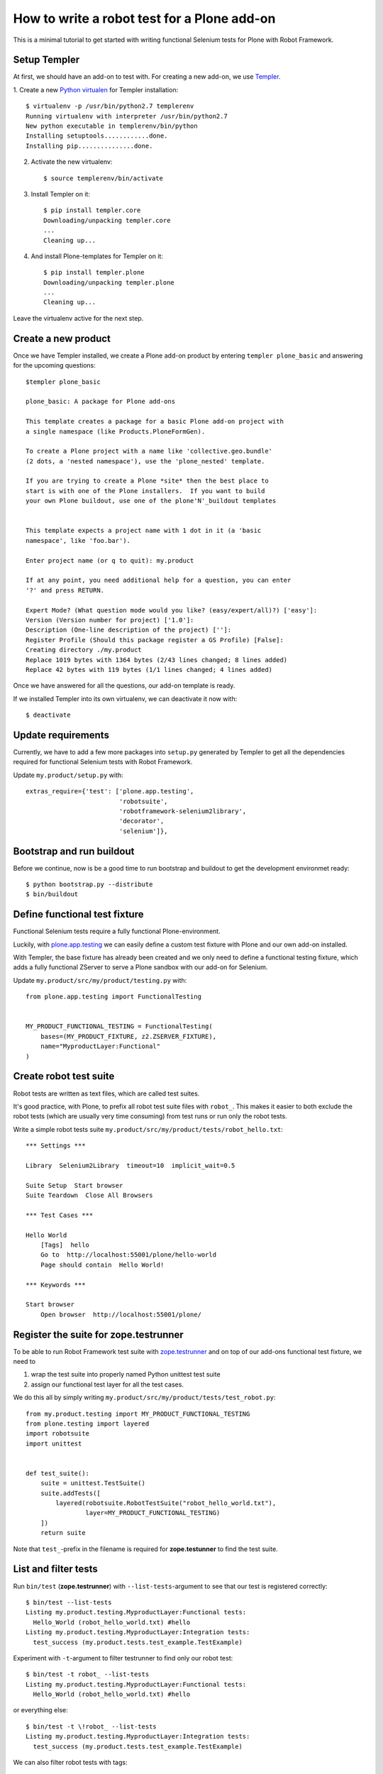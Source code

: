 How to write a robot test for a Plone add-on
============================================

This is a minimal tutorial to get started with writing functional Selenium
tests for Plone with Robot Framework.


Setup Templer
-------------

At first, we should have an add-on to test with. For creating a new add-on, we
use `Templer <http://templer-manual.readthedocs.org/en/latest/>`_.

1. Create a new
`Python virtualen <http://www.virtualenv.org/>`_
for Templer installation::

    $ virtualenv -p /usr/bin/python2.7 templerenv
    Running virtualenv with interpreter /usr/bin/python2.7
    New python executable in templerenv/bin/python
    Installing setuptools............done.
    Installing pip...............done.

2. Activate the new virtualenv::

    $ source templerenv/bin/activate

3. Install Templer on it::

    $ pip install templer.core
    Downloading/unpacking templer.core
    ...
    Cleaning up...

4. And install Plone-templates for Templer on it::

    $ pip install templer.plone
    Downloading/unpacking templer.plone
    ...
    Cleaning up...

Leave the virtualenv active for the next step.


Create a new product
--------------------

Once we have Templer installed, we create a Plone add-on product by entering
``templer plone_basic`` and answering for the upcoming questions::

    $templer plone_basic

    plone_basic: A package for Plone add-ons

    This template creates a package for a basic Plone add-on project with
    a single namespace (like Products.PloneFormGen).

    To create a Plone project with a name like 'collective.geo.bundle'
    (2 dots, a 'nested namespace'), use the 'plone_nested' template.

    If you are trying to create a Plone *site* then the best place to
    start is with one of the Plone installers.  If you want to build
    your own Plone buildout, use one of the plone'N'_buildout templates


    This template expects a project name with 1 dot in it (a 'basic
    namespace', like 'foo.bar').

    Enter project name (or q to quit): my.product

    If at any point, you need additional help for a question, you can enter
    '?' and press RETURN.

    Expert Mode? (What question mode would you like? (easy/expert/all)?) ['easy']:
    Version (Version number for project) ['1.0']:
    Description (One-line description of the project) ['']:
    Register Profile (Should this package register a GS Profile) [False]:
    Creating directory ./my.product
    Replace 1019 bytes with 1364 bytes (2/43 lines changed; 8 lines added)
    Replace 42 bytes with 119 bytes (1/1 lines changed; 4 lines added)

Once we have answered for all the questions, our add-on template is ready.

If we installed Templer into its own virtualenv, we can deactivate it now
with::

    $ deactivate


Update requirements
-------------------

Currently, we have to add a few more packages into ``setup.py`` generated
by Templer to get all the dependencies required for functional Selenium tests
with Robot Framework.

Update ``my.product/setup.py`` with::

      extras_require={'test': ['plone.app.testing',
                               'robotsuite',
                               'robotframework-selenium2library',
                               'decorator',
                               'selenium']},


Bootstrap and run buildout
--------------------------

Before we continue, now is be a good time to run bootstrap and buildout to
get the development environmet ready::

    $ python bootstrap.py --distribute
    $ bin/buildout



Define functional test fixture
------------------------------

Functional Selenium tests require a fully functional Plone-environment.

Luckily, with
`plone.app.testing <http://pypi.python.org/pypi/plone.app.testing/>`_
we can easily define a custom test fixture with Plone and our own add-on
installed.

With Templer, the base fixture has already been created and we only need to
define a functional testing fixture, which adds a fully functional ZServer to
serve a Plone sandbox with our add-on for Selenium.

Update ``my.product/src/my/product/testing.py`` with::

    from plone.app.testing import FunctionalTesting


    MY_PRODUCT_FUNCTIONAL_TESTING = FunctionalTesting(
        bases=(MY_PRODUCT_FIXTURE, z2.ZSERVER_FIXTURE),
        name="MyproductLayer:Functional"
    )


Create robot test suite
-----------------------

Robot tests are written as text files, which are called test suites.

It's good practice, with Plone, to prefix all robot test suite files with
``robot_``. This makes it easier to both exclude the robot tests (which are
usually very time consuming) from test runs or run only the robot tests.

Write a simple robot tests suite
``my.product/src/my/product/tests/robot_hello.txt``::

    *** Settings ***

    Library  Selenium2Library  timeout=10  implicit_wait=0.5

    Suite Setup  Start browser
    Suite Teardown  Close All Browsers

    *** Test Cases ***

    Hello World
        [Tags]  hello
        Go to  http://localhost:55001/plone/hello-world
        Page should contain  Hello World!

    *** Keywords ***

    Start browser
        Open browser  http://localhost:55001/plone/


Register the suite for zope.testrunner
--------------------------------------

To be able to run Robot Framework test suite with
`zope.testrunner <http://pypi.python.org/pypi/zope.testrunner/>`_
and on top of our add-ons functional test fixture, we need to

1. wrap the test suite into properly named Python unittest test suite

2. assign our functional test layer for all the test cases.

We do this all by simply writing
``my.product/src/my/product/tests/test_robot.py``::

    from my.product.testing import MY_PRODUCT_FUNCTIONAL_TESTING
    from plone.testing import layered
    import robotsuite
    import unittest


    def test_suite():
        suite = unittest.TestSuite()
        suite.addTests([
            layered(robotsuite.RobotTestSuite("robot_hello_world.txt"),
                    layer=MY_PRODUCT_FUNCTIONAL_TESTING)
        ])
        return suite

Note that ``test_``-prefix in the filename is required for  **zope.testunner**
to find the test suite.


List and filter tests
---------------------

Run ``bin/test`` (**zope.testrunner**) with ``--list-tests``-argument to
see that our test is registered correctly::

    $ bin/test --list-tests
    Listing my.product.testing.MyproductLayer:Functional tests:
      Hello_World (robot_hello_world.txt) #hello
    Listing my.product.testing.MyproductLayer:Integration tests:
      test_success (my.product.tests.test_example.TestExample)

Experiment with ``-t``-argument to filter testrunner to find only our
robot test::

    $ bin/test -t robot_ --list-tests
    Listing my.product.testing.MyproductLayer:Functional tests:
      Hello_World (robot_hello_world.txt) #hello

or everything else::

    $ bin/test -t \!robot_ --list-tests
    Listing my.product.testing.MyproductLayer:Integration tests:
      test_success (my.product.tests.test_example.TestExample)

We can also filter robot tests with tags::

    $ bin/test -t \#hello --list-tests
    Listing my.product.testing.MyproductLayer:Functional tests:
      Hello_World (robot_hello_world.txt) #hello


Run (failing) test
------------------

After the test has been written and registered, it can be run normally
with ``bin/test``.

The run will fail, because the test describes an unimplemented feature::

    $ bin/test -t robot_

    Running my.product.testing.MyproductLayer:Functional tests:
      Set up plone.testing.zca.LayerCleanup in 0.000 seconds.
      Set up plone.testing.z2.Startup in 0.217 seconds.
      Set up plone.app.testing.layers.PloneFixture in 7.643 seconds.
      Set up my.product.testing.MyproductLayer in 0.026 seconds.
      Set up plone.testing.z2.ZServer in 0.503 seconds.
      Set up my.product.testing.MyproductLayer:Functional in 0.000 seconds.
      Running:
        1/1 (100.0%)
    ==============================================================================
    Robot Hello World
    ==============================================================================
    Hello World                                                           | FAIL |
    Page should have contained text 'Hello World!' but did not
    ------------------------------------------------------------------------------
    Robot Hello World                                                     | FAIL |
    1 critical test, 0 passed, 1 failed
    1 test total, 0 passed, 1 failed
    ==============================================================================
    Output:  /.../my.product/parts/test/robot_hello_world/Hello World/output.xml
    Log:     /.../my.product/parts/test/robot_hello_world/Hello World/log.html
    Report:  /.../my.product/parts/test/robot_hello_world/Hello World/report.html



    Failure in test Hello World (robot_hello_world.txt) #hello
    Traceback (most recent call last):
      File "/.../unittest2-0.5.1-py2.7.egg/unittest2/case.py", line 340, in run
        testMethod()
      File "/.../eggs/robotsuite-1.0.1-py2.7.egg/robotsuite/__init__.py", line 312, in runTest
        assert last_status == 'PASS', last_message
    AssertionError: Page should have contained text 'Hello World!' but did not


      Ran 1 tests with 1 failures and 0 errors in 3.632 seconds.
    Tearing down left over layers:
      Tear down my.product.testing.MyproductLayer:Functional in 0.000 seconds.
      Tear down plone.testing.z2.ZServer in 5.282 seconds.
      Tear down my.product.testing.MyproductLayer in 0.003 seconds.
      Tear down plone.app.testing.layers.PloneFixture in 0.084 seconds.
      Tear down plone.testing.z2.Startup in 0.006 seconds.
      Tear down plone.testing.zca.LayerCleanup in 0.004 seconds.


Create an example view
----------------------

Create view described in the test by registering a template into
``my.product/src/my/product/configure.zcml``::

    <configure
        xmlns="http://namespaces.zope.org/zope"
        xmlns:five="http://namespaces.zope.org/five"
        xmlns:browser="http://namespaces.zope.org/browser"
        xmlns:i18n="http://namespaces.zope.org/i18n"
        xmlns:genericsetup="http://namespaces.zope.org/genericsetup"
        i18n_domain="my.product">

      <five:registerPackage package="." initialize=".initialize" />

      <browser:page
          name="hello-world"
          for="Products.CMFCore.interfaces.ISiteRoot"
          template="hello_world.pt"
          permission="zope2.View"
          />

      <!-- -*- extra stuff goes here -*- -->

    </configure>

And writing the template into ``my.product/src/my/product/hello_world.pt``::

    <html xmlns="http://www.w3.org/1999/xhtml" xml:lang="en"
          xmlns:tal="http://xml.zope.org/namespaces/tal"
          xmlns:metal="http://xml.zope.org/namespaces/metal"
          xmlns:i18n="http://xml.zope.org/namespaces/i18n"
          lang="en"
          metal:use-macro="context/main_template/macros/master"
          i18n:domain="plone">
    <body>

    <metal:content-core fill-slot="content-core">
        <metal:content-core define-macro="content-core">
          <p>Hello World!</p>
        </metal:content-core>
    </metal:content-core>

    </body>
    </html>


Run (passing) test
------------------

Re-run the test to see it passing::

    $ bin/test -t robot_
    Running my.product.testing.MyproductLayer:Functional tests:
      Set up plone.testing.zca.LayerCleanup in 0.000 seconds.
      Set up plone.testing.z2.Startup in 0.220 seconds.
      Set up plone.app.testing.layers.PloneFixture in 7.810 seconds.
      Set up my.product.testing.MyproductLayer in 0.027 seconds.
      Set up plone.testing.z2.ZServer in 0.503 seconds.
      Set up my.product.testing.MyproductLayer:Functional in 0.000 seconds.
      Running:

      Ran 1 tests with 0 failures and 0 errors in 2.604 seconds.
    Tearing down left over layers:
      Tear down my.product.testing.MyproductLayer:Functional in 0.000 seconds.
      Tear down plone.testing.z2.ZServer in 5.253 seconds.
      Tear down my.product.testing.MyproductLayer in 0.004 seconds.
      Tear down plone.app.testing.layers.PloneFixture in 0.085 seconds.
      Tear down plone.testing.z2.Startup in 0.006 seconds.
      Tear down plone.testing.zca.LayerCleanup in 0.004 seconds.


Test reports
------------

Robot Framework generates high quality test reports with screenshots of
failing tests:

``my.product/parts/tests/robot_report.html``
    Overview of the test results.

``my.product/parts/tests/robot_log.html``:
    Detailed log for every test with screenshots of failing tests.
